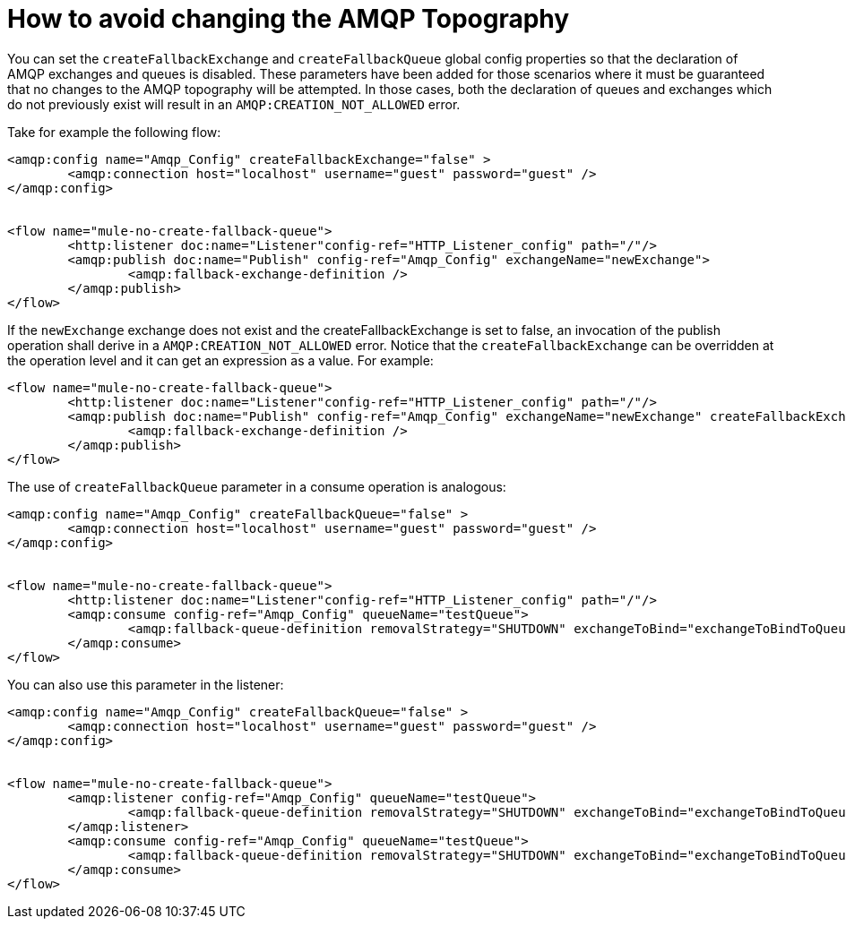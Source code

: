 = How to avoid changing the AMQP Topography
:keywords: amqp, connector, exchange, queue
:toc:
:toc-title:

You can set the `createFallbackExchange` and `createFallbackQueue` global config properties so that the declaration of AMQP exchanges and queues is disabled. These parameters have been added for those scenarios where it must be guaranteed that no changes to the AMQP topography will be attempted. In those cases, both the declaration of queues and exchanges which do not previously exist will result in an `AMQP:CREATION_NOT_ALLOWED` error.

Take for example the following flow:

[source, xml, linenums]
----
<amqp:config name="Amqp_Config" createFallbackExchange="false" >
	<amqp:connection host="localhost" username="guest" password="guest" />
</amqp:config>


<flow name="mule-no-create-fallback-queue">
	<http:listener doc:name="Listener"config-ref="HTTP_Listener_config" path="/"/>
	<amqp:publish doc:name="Publish" config-ref="Amqp_Config" exchangeName="newExchange">
		<amqp:fallback-exchange-definition />
	</amqp:publish>
</flow>
----

If the `newExchange` exchange does not exist and the createFallbackExchange is set to false, an invocation of the publish operation shall derive in a `AMQP:CREATION_NOT_ALLOWED` error. 
Notice that the `createFallbackExchange` can be overridden at the operation level and it can get an expression as a value. For example:

----
<flow name="mule-no-create-fallback-queue">
	<http:listener doc:name="Listener"config-ref="HTTP_Listener_config" path="/"/>
	<amqp:publish doc:name="Publish" config-ref="Amqp_Config" exchangeName="newExchange" createFallbackExchange="false">
		<amqp:fallback-exchange-definition />
	</amqp:publish>
</flow>
----

The use of `createFallbackQueue` parameter in a consume operation is analogous:

[source, xml, linenums]
----
<amqp:config name="Amqp_Config" createFallbackQueue="false" >
	<amqp:connection host="localhost" username="guest" password="guest" />
</amqp:config>


<flow name="mule-no-create-fallback-queue">
	<http:listener doc:name="Listener"config-ref="HTTP_Listener_config" path="/"/>
	<amqp:consume config-ref="Amqp_Config" queueName="testQueue">
		<amqp:fallback-queue-definition removalStrategy="SHUTDOWN" exchangeToBind="exchangeToBindToQueue" />
	</amqp:consume>
</flow>
----

You can also use this parameter in the listener:

[source, xml, linenums]
----
<amqp:config name="Amqp_Config" createFallbackQueue="false" >
	<amqp:connection host="localhost" username="guest" password="guest" />
</amqp:config>


<flow name="mule-no-create-fallback-queue">
	<amqp:listener config-ref="Amqp_Config" queueName="testQueue">
		<amqp:fallback-queue-definition removalStrategy="SHUTDOWN" exchangeToBind="exchangeToBindToQueue" />
	</amqp:listener>
	<amqp:consume config-ref="Amqp_Config" queueName="testQueue">
		<amqp:fallback-queue-definition removalStrategy="SHUTDOWN" exchangeToBind="exchangeToBindToQueue" />
	</amqp:consume>
</flow>
----
